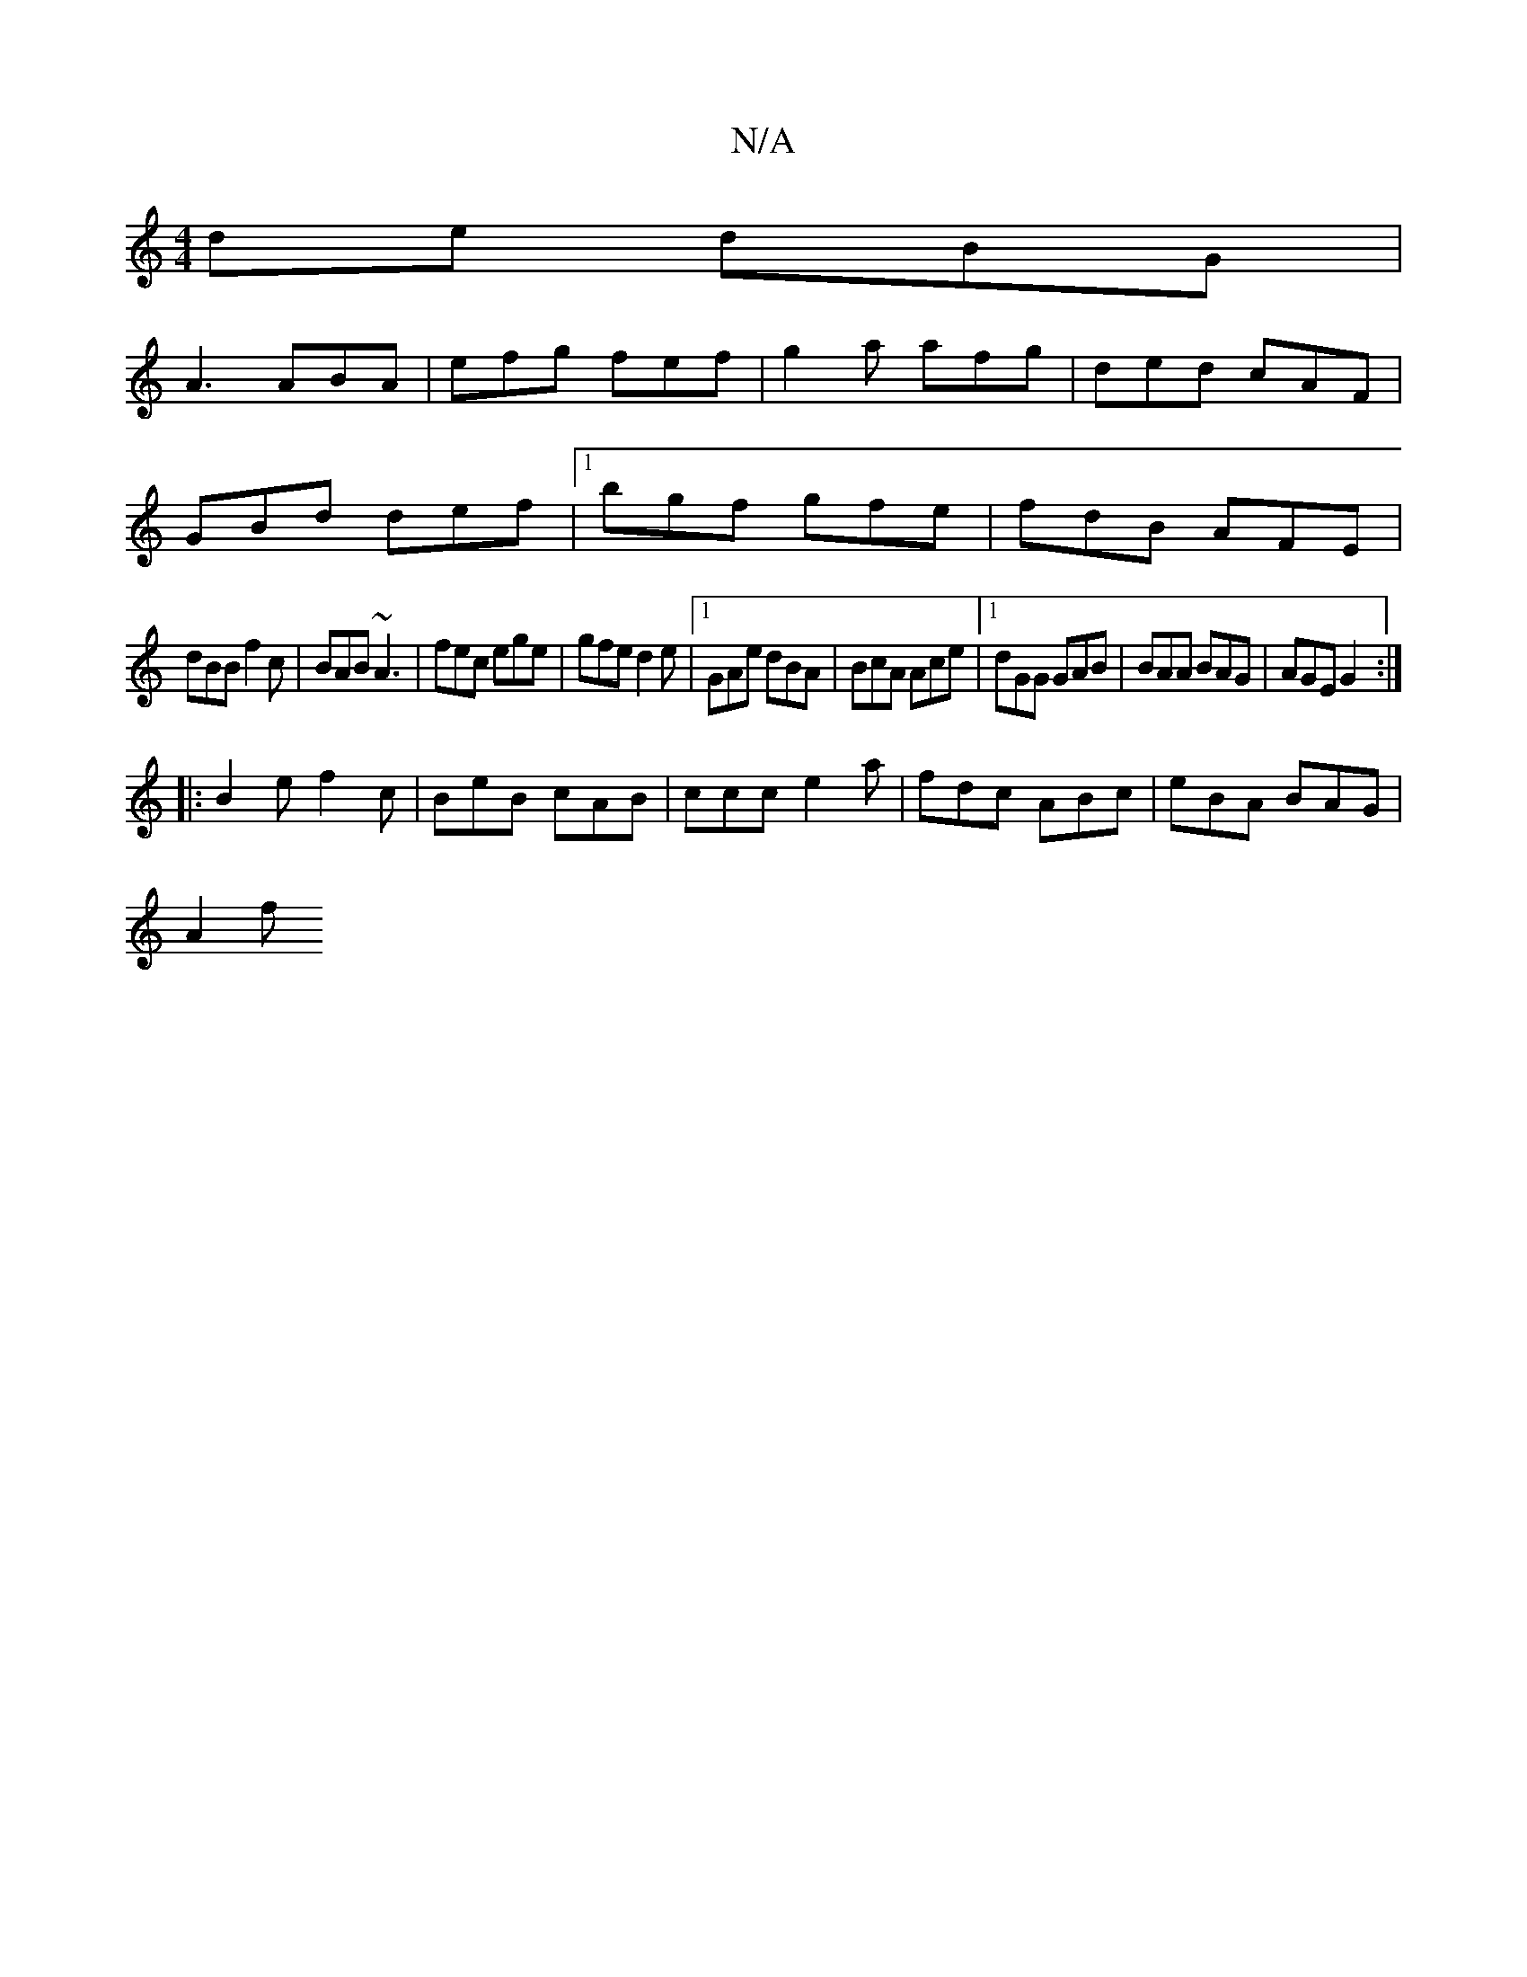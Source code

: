 X:1
T:N/A
M:4/4
R:N/A
K:Cmajor
de dBG |
A3 ABA | efg fef | g2a afg | ded cAF |
GBd def |1 bgf gfe|fdB AFE|
dBB f2c|BAB ~A3|fec ege|gfe d2e|1 GAe dBA|BcA Ace|1 dGG GAB|BAA BAG|AGE G2:|
|:B2e f2c|BeB cAB|ccc e2a|fdc ABc|eBA BAG|
A2f 